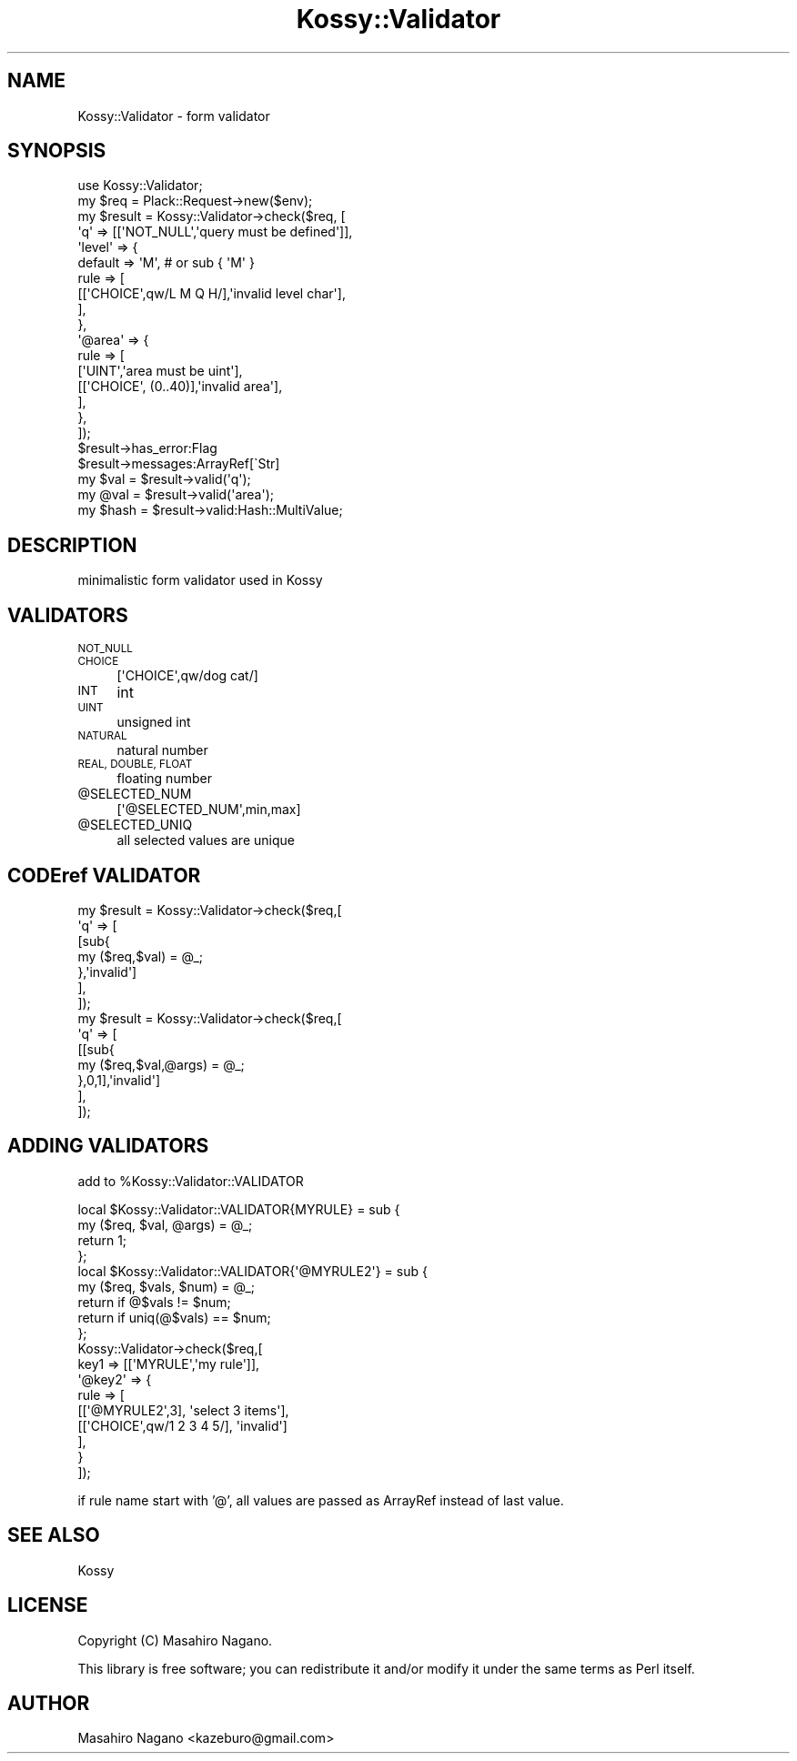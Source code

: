 .\" Automatically generated by Pod::Man 4.10 (Pod::Simple 3.35)
.\"
.\" Standard preamble:
.\" ========================================================================
.de Sp \" Vertical space (when we can't use .PP)
.if t .sp .5v
.if n .sp
..
.de Vb \" Begin verbatim text
.ft CW
.nf
.ne \\$1
..
.de Ve \" End verbatim text
.ft R
.fi
..
.\" Set up some character translations and predefined strings.  \*(-- will
.\" give an unbreakable dash, \*(PI will give pi, \*(L" will give a left
.\" double quote, and \*(R" will give a right double quote.  \*(C+ will
.\" give a nicer C++.  Capital omega is used to do unbreakable dashes and
.\" therefore won't be available.  \*(C` and \*(C' expand to `' in nroff,
.\" nothing in troff, for use with C<>.
.tr \(*W-
.ds C+ C\v'-.1v'\h'-1p'\s-2+\h'-1p'+\s0\v'.1v'\h'-1p'
.ie n \{\
.    ds -- \(*W-
.    ds PI pi
.    if (\n(.H=4u)&(1m=24u) .ds -- \(*W\h'-12u'\(*W\h'-12u'-\" diablo 10 pitch
.    if (\n(.H=4u)&(1m=20u) .ds -- \(*W\h'-12u'\(*W\h'-8u'-\"  diablo 12 pitch
.    ds L" ""
.    ds R" ""
.    ds C` ""
.    ds C' ""
'br\}
.el\{\
.    ds -- \|\(em\|
.    ds PI \(*p
.    ds L" ``
.    ds R" ''
.    ds C`
.    ds C'
'br\}
.\"
.\" Escape single quotes in literal strings from groff's Unicode transform.
.ie \n(.g .ds Aq \(aq
.el       .ds Aq '
.\"
.\" If the F register is >0, we'll generate index entries on stderr for
.\" titles (.TH), headers (.SH), subsections (.SS), items (.Ip), and index
.\" entries marked with X<> in POD.  Of course, you'll have to process the
.\" output yourself in some meaningful fashion.
.\"
.\" Avoid warning from groff about undefined register 'F'.
.de IX
..
.nr rF 0
.if \n(.g .if rF .nr rF 1
.if (\n(rF:(\n(.g==0)) \{\
.    if \nF \{\
.        de IX
.        tm Index:\\$1\t\\n%\t"\\$2"
..
.        if !\nF==2 \{\
.            nr % 0
.            nr F 2
.        \}
.    \}
.\}
.rr rF
.\"
.\" Accent mark definitions (@(#)ms.acc 1.5 88/02/08 SMI; from UCB 4.2).
.\" Fear.  Run.  Save yourself.  No user-serviceable parts.
.    \" fudge factors for nroff and troff
.if n \{\
.    ds #H 0
.    ds #V .8m
.    ds #F .3m
.    ds #[ \f1
.    ds #] \fP
.\}
.if t \{\
.    ds #H ((1u-(\\\\n(.fu%2u))*.13m)
.    ds #V .6m
.    ds #F 0
.    ds #[ \&
.    ds #] \&
.\}
.    \" simple accents for nroff and troff
.if n \{\
.    ds ' \&
.    ds ` \&
.    ds ^ \&
.    ds , \&
.    ds ~ ~
.    ds /
.\}
.if t \{\
.    ds ' \\k:\h'-(\\n(.wu*8/10-\*(#H)'\'\h"|\\n:u"
.    ds ` \\k:\h'-(\\n(.wu*8/10-\*(#H)'\`\h'|\\n:u'
.    ds ^ \\k:\h'-(\\n(.wu*10/11-\*(#H)'^\h'|\\n:u'
.    ds , \\k:\h'-(\\n(.wu*8/10)',\h'|\\n:u'
.    ds ~ \\k:\h'-(\\n(.wu-\*(#H-.1m)'~\h'|\\n:u'
.    ds / \\k:\h'-(\\n(.wu*8/10-\*(#H)'\z\(sl\h'|\\n:u'
.\}
.    \" troff and (daisy-wheel) nroff accents
.ds : \\k:\h'-(\\n(.wu*8/10-\*(#H+.1m+\*(#F)'\v'-\*(#V'\z.\h'.2m+\*(#F'.\h'|\\n:u'\v'\*(#V'
.ds 8 \h'\*(#H'\(*b\h'-\*(#H'
.ds o \\k:\h'-(\\n(.wu+\w'\(de'u-\*(#H)/2u'\v'-.3n'\*(#[\z\(de\v'.3n'\h'|\\n:u'\*(#]
.ds d- \h'\*(#H'\(pd\h'-\w'~'u'\v'-.25m'\f2\(hy\fP\v'.25m'\h'-\*(#H'
.ds D- D\\k:\h'-\w'D'u'\v'-.11m'\z\(hy\v'.11m'\h'|\\n:u'
.ds th \*(#[\v'.3m'\s+1I\s-1\v'-.3m'\h'-(\w'I'u*2/3)'\s-1o\s+1\*(#]
.ds Th \*(#[\s+2I\s-2\h'-\w'I'u*3/5'\v'-.3m'o\v'.3m'\*(#]
.ds ae a\h'-(\w'a'u*4/10)'e
.ds Ae A\h'-(\w'A'u*4/10)'E
.    \" corrections for vroff
.if v .ds ~ \\k:\h'-(\\n(.wu*9/10-\*(#H)'\s-2\u~\d\s+2\h'|\\n:u'
.if v .ds ^ \\k:\h'-(\\n(.wu*10/11-\*(#H)'\v'-.4m'^\v'.4m'\h'|\\n:u'
.    \" for low resolution devices (crt and lpr)
.if \n(.H>23 .if \n(.V>19 \
\{\
.    ds : e
.    ds 8 ss
.    ds o a
.    ds d- d\h'-1'\(ga
.    ds D- D\h'-1'\(hy
.    ds th \o'bp'
.    ds Th \o'LP'
.    ds ae ae
.    ds Ae AE
.\}
.rm #[ #] #H #V #F C
.\" ========================================================================
.\"
.IX Title "Kossy::Validator 3"
.TH Kossy::Validator 3 "2019-08-10" "perl v5.28.0" "User Contributed Perl Documentation"
.\" For nroff, turn off justification.  Always turn off hyphenation; it makes
.\" way too many mistakes in technical documents.
.if n .ad l
.nh
.SH "NAME"
Kossy::Validator \- form validator
.SH "SYNOPSIS"
.IX Header "SYNOPSIS"
.Vb 1
\&  use Kossy::Validator;
\&  
\&  my $req = Plack::Request\->new($env);
\&  
\&  my $result = Kossy::Validator\->check($req, [
\&        \*(Aqq\*(Aq => [[\*(AqNOT_NULL\*(Aq,\*(Aqquery must be defined\*(Aq]],
\&        \*(Aqlevel\*(Aq => {
\&            default => \*(AqM\*(Aq, # or sub { \*(AqM\*(Aq }
\&            rule => [
\&                [[\*(AqCHOICE\*(Aq,qw/L M Q H/],\*(Aqinvalid level char\*(Aq],
\&            ],
\&        },
\&        \*(Aq@area\*(Aq => {
\&            rule => [
\&                [\*(AqUINT\*(Aq,\*(Aqarea must be uint\*(Aq],
\&                [[\*(AqCHOICE\*(Aq, (0..40)],\*(Aqinvalid area\*(Aq],
\&            ],
\&        },
\&  ]);
\&
\&  $result\->has_error:Flag
\&  $result\->messages:ArrayRef[\`Str]
\&
\&  my $val = $result\->valid(\*(Aqq\*(Aq);
\&  my @val = $result\->valid(\*(Aqarea\*(Aq);
\&
\&  my $hash = $result\->valid:Hash::MultiValue;
.Ve
.SH "DESCRIPTION"
.IX Header "DESCRIPTION"
minimalistic form validator used in Kossy
.SH "VALIDATORS"
.IX Header "VALIDATORS"
.IP "\s-1NOT_NULL\s0" 4
.IX Item "NOT_NULL"
.PD 0
.IP "\s-1CHOICE\s0" 4
.IX Item "CHOICE"
.PD
.Vb 1
\&  [\*(AqCHOICE\*(Aq,qw/dog cat/]
.Ve
.IP "\s-1INT\s0" 4
.IX Item "INT"
int
.IP "\s-1UINT\s0" 4
.IX Item "UINT"
unsigned int
.IP "\s-1NATURAL\s0" 4
.IX Item "NATURAL"
natural number
.IP "\s-1REAL, DOUBLE, FLOAT\s0" 4
.IX Item "REAL, DOUBLE, FLOAT"
floating number
.ie n .IP "@SELECTED_NUM" 4
.el .IP "\f(CW@SELECTED_NUM\fR" 4
.IX Item "@SELECTED_NUM"
.Vb 1
\&  [\*(Aq@SELECTED_NUM\*(Aq,min,max]
.Ve
.ie n .IP "@SELECTED_UNIQ" 4
.el .IP "\f(CW@SELECTED_UNIQ\fR" 4
.IX Item "@SELECTED_UNIQ"
all selected values are unique
.SH "CODEref VALIDATOR"
.IX Header "CODEref VALIDATOR"
.Vb 7
\&  my $result = Kossy::Validator\->check($req,[
\&      \*(Aqq\*(Aq => [
\&          [sub{
\&              my ($req,$val) = @_;
\&          },\*(Aqinvalid\*(Aq]
\&      ],
\&  ]);
\&  
\&  my $result = Kossy::Validator\->check($req,[
\&      \*(Aqq\*(Aq => [
\&          [[sub{
\&              my ($req,$val,@args) = @_;
\&          },0,1],\*(Aqinvalid\*(Aq]
\&      ],
\&  ]);
.Ve
.SH "ADDING VALIDATORS"
.IX Header "ADDING VALIDATORS"
add to \f(CW%Kossy::Validator::VALIDATOR\fR
.PP
.Vb 4
\&  local $Kossy::Validator::VALIDATOR{MYRULE} = sub {
\&      my ($req, $val, @args) = @_;
\&      return 1;
\&  };
\&
\&  local $Kossy::Validator::VALIDATOR{\*(Aq@MYRULE2\*(Aq} = sub {
\&      my ($req, $vals, $num) = @_;
\&      return if @$vals != $num;
\&      return if uniq(@$vals) == $num;
\&  };
\&
\&  Kossy::Validator\->check($req,[
\&      key1 => [[\*(AqMYRULE\*(Aq,\*(Aqmy rule\*(Aq]],
\&      \*(Aq@key2\*(Aq => {
\&         rule => [
\&             [[\*(Aq@MYRULE2\*(Aq,3], \*(Aqselect 3 items\*(Aq],
\&             [[\*(AqCHOICE\*(Aq,qw/1 2 3 4 5/], \*(Aqinvalid\*(Aq]
\&         ],
\&      }
\&  ]);
.Ve
.PP
if rule name start with '@', all values are passed as ArrayRef instead of last value.
.SH "SEE ALSO"
.IX Header "SEE ALSO"
Kossy
.SH "LICENSE"
.IX Header "LICENSE"
Copyright (C) Masahiro Nagano.
.PP
This library is free software; you can redistribute it and/or modify
it under the same terms as Perl itself.
.SH "AUTHOR"
.IX Header "AUTHOR"
Masahiro Nagano <kazeburo@gmail.com>
